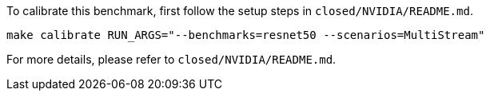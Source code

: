 To calibrate this benchmark, first follow the setup steps in `closed/NVIDIA/README.md`.

```
make calibrate RUN_ARGS="--benchmarks=resnet50 --scenarios=MultiStream"
```

For more details, please refer to `closed/NVIDIA/README.md`.